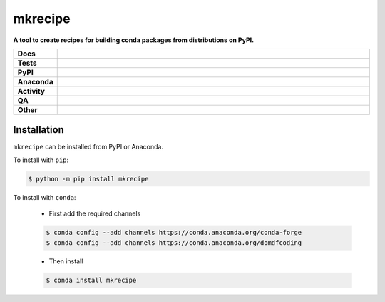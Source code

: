 #########
mkrecipe
#########

.. start short_desc

**A tool to create recipes for building conda packages from distributions on PyPI.**

.. end short_desc


.. start shields

.. list-table::
	:stub-columns: 1
	:widths: 10 90

	* - Docs
	  - |docs| |docs_check|
	* - Tests
	  - |actions_linux| |actions_windows| |actions_macos| |coveralls|
	* - PyPI
	  - |pypi-version| |supported-versions| |supported-implementations| |wheel|
	* - Anaconda
	  - |conda-version| |conda-platform|
	* - Activity
	  - |commits-latest| |commits-since| |maintained| |pypi-downloads|
	* - QA
	  - |codefactor| |actions_flake8| |actions_mypy|
	* - Other
	  - |license| |language| |requires|

.. |docs| image:: https://img.shields.io/readthedocs/mkrecipe/latest?logo=read-the-docs
	:target: https://mkrecipe.readthedocs.io/en/latest
	:alt: Documentation Build Status

.. |docs_check| image:: https://github.com/repo-helper/mkrecipe/workflows/Docs%20Check/badge.svg
	:target: https://github.com/repo-helper/mkrecipe/actions?query=workflow%3A%22Docs+Check%22
	:alt: Docs Check Status

.. |actions_linux| image:: https://github.com/repo-helper/mkrecipe/workflows/Linux/badge.svg
	:target: https://github.com/repo-helper/mkrecipe/actions?query=workflow%3A%22Linux%22
	:alt: Linux Test Status

.. |actions_windows| image:: https://github.com/repo-helper/mkrecipe/workflows/Windows/badge.svg
	:target: https://github.com/repo-helper/mkrecipe/actions?query=workflow%3A%22Windows%22
	:alt: Windows Test Status

.. |actions_macos| image:: https://github.com/repo-helper/mkrecipe/workflows/macOS/badge.svg
	:target: https://github.com/repo-helper/mkrecipe/actions?query=workflow%3A%22macOS%22
	:alt: macOS Test Status

.. |actions_flake8| image:: https://github.com/repo-helper/mkrecipe/workflows/Flake8/badge.svg
	:target: https://github.com/repo-helper/mkrecipe/actions?query=workflow%3A%22Flake8%22
	:alt: Flake8 Status

.. |actions_mypy| image:: https://github.com/repo-helper/mkrecipe/workflows/mypy/badge.svg
	:target: https://github.com/repo-helper/mkrecipe/actions?query=workflow%3A%22mypy%22
	:alt: mypy status

.. |requires| image:: https://requires.io/github/repo-helper/mkrecipe/requirements.svg?branch=master
	:target: https://requires.io/github/repo-helper/mkrecipe/requirements/?branch=master
	:alt: Requirements Status

.. |coveralls| image:: https://img.shields.io/coveralls/github/repo-helper/mkrecipe/master?logo=coveralls
	:target: https://coveralls.io/github/repo-helper/mkrecipe?branch=master
	:alt: Coverage

.. |codefactor| image:: https://img.shields.io/codefactor/grade/github/repo-helper/mkrecipe?logo=codefactor
	:target: https://www.codefactor.io/repository/github/repo-helper/mkrecipe
	:alt: CodeFactor Grade

.. |pypi-version| image:: https://img.shields.io/pypi/v/mkrecipe
	:target: https://pypi.org/project/mkrecipe/
	:alt: PyPI - Package Version

.. |supported-versions| image:: https://img.shields.io/pypi/pyversions/mkrecipe?logo=python&logoColor=white
	:target: https://pypi.org/project/mkrecipe/
	:alt: PyPI - Supported Python Versions

.. |supported-implementations| image:: https://img.shields.io/pypi/implementation/mkrecipe
	:target: https://pypi.org/project/mkrecipe/
	:alt: PyPI - Supported Implementations

.. |wheel| image:: https://img.shields.io/pypi/wheel/mkrecipe
	:target: https://pypi.org/project/mkrecipe/
	:alt: PyPI - Wheel

.. |conda-version| image:: https://img.shields.io/conda/v/domdfcoding/mkrecipe?logo=anaconda
	:target: https://anaconda.org/domdfcoding/mkrecipe
	:alt: Conda - Package Version

.. |conda-platform| image:: https://img.shields.io/conda/pn/domdfcoding/mkrecipe?label=conda%7Cplatform
	:target: https://anaconda.org/domdfcoding/mkrecipe
	:alt: Conda - Platform

.. |license| image:: https://img.shields.io/github/license/repo-helper/mkrecipe
	:target: https://github.com/repo-helper/mkrecipe/blob/master/LICENSE
	:alt: License

.. |language| image:: https://img.shields.io/github/languages/top/repo-helper/mkrecipe
	:alt: GitHub top language

.. |commits-since| image:: https://img.shields.io/github/commits-since/repo-helper/mkrecipe/v0.1.4
	:target: https://github.com/repo-helper/mkrecipe/pulse
	:alt: GitHub commits since tagged version

.. |commits-latest| image:: https://img.shields.io/github/last-commit/repo-helper/mkrecipe
	:target: https://github.com/repo-helper/mkrecipe/commit/master
	:alt: GitHub last commit

.. |maintained| image:: https://img.shields.io/maintenance/yes/2021
	:alt: Maintenance

.. |pypi-downloads| image:: https://img.shields.io/pypi/dm/mkrecipe
	:target: https://pypi.org/project/mkrecipe/
	:alt: PyPI - Downloads

.. end shields

Installation
--------------

.. start installation

``mkrecipe`` can be installed from PyPI or Anaconda.

To install with ``pip``:

.. code-block:: bash

	$ python -m pip install mkrecipe

To install with ``conda``:

	* First add the required channels

	.. code-block:: bash

		$ conda config --add channels https://conda.anaconda.org/conda-forge
		$ conda config --add channels https://conda.anaconda.org/domdfcoding

	* Then install

	.. code-block:: bash

		$ conda install mkrecipe

.. end installation
